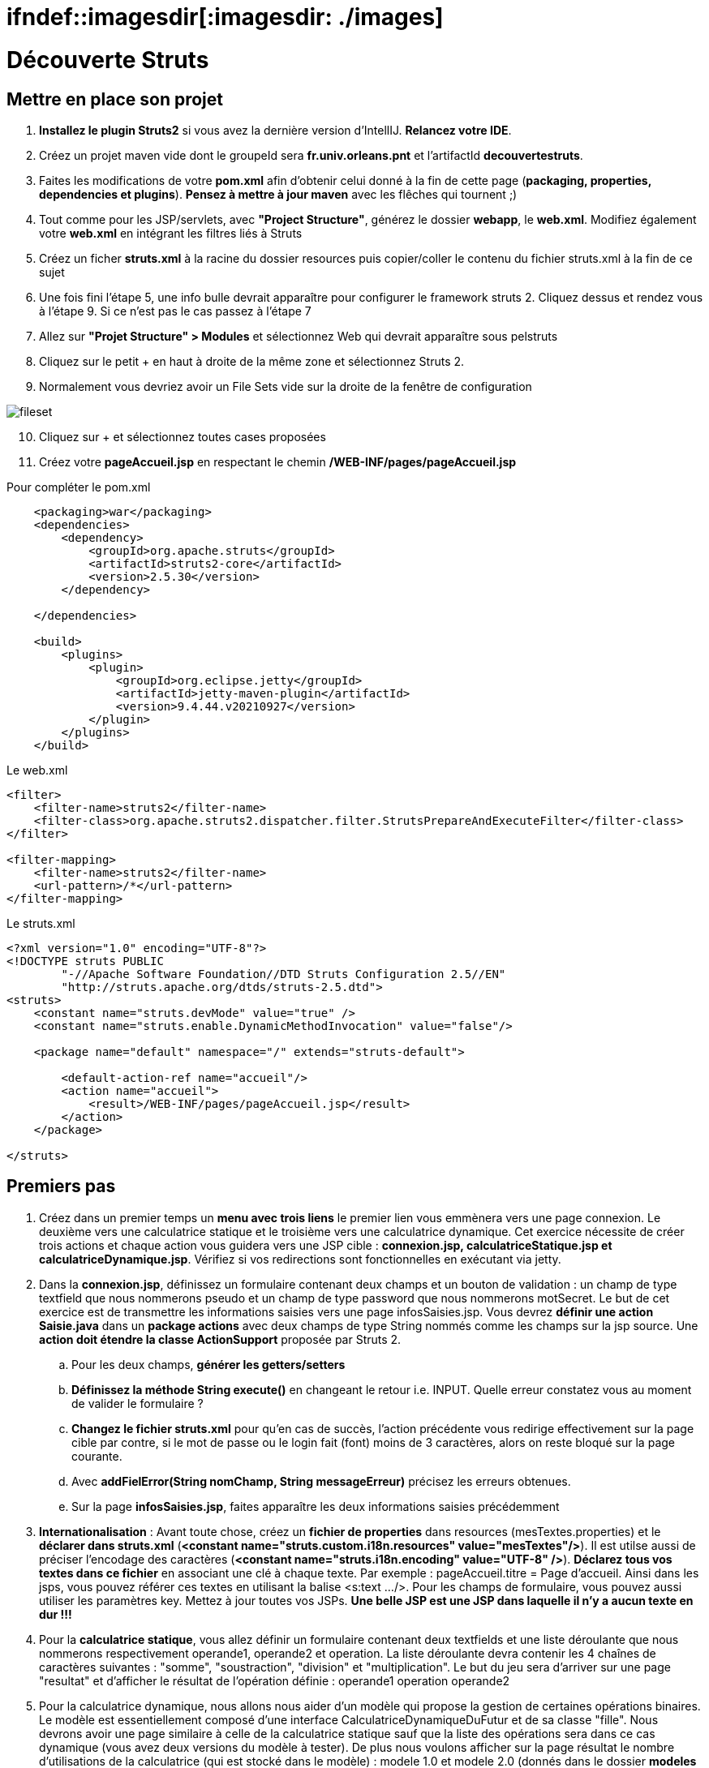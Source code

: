= ifndef::imagesdir[:imagesdir: ./images]

= Découverte Struts

== Mettre en place son projet

. *Installez le plugin Struts2* si vous avez la dernière version d'IntellIJ. *Relancez votre IDE*.
. Créez un projet maven vide dont le groupeId sera *fr.univ.orleans.pnt* et l'artifactId *decouvertestruts*.
. Faites les modifications de votre *pom.xml* afin d'obtenir celui donné à la fin de cette page (*packaging, properties, dependencies et plugins*). *Pensez à mettre à jour maven* avec les flêches qui tournent ;)

. Tout comme pour les JSP/servlets, avec *"Project Structure"*, générez le dossier *webapp*, le *web.xml*. Modifiez également votre *web.xml* en intégrant les filtres liés à Struts

. Créez un ficher *struts.xml* à la racine du dossier resources puis copier/coller le contenu du fichier struts.xml à la fin de ce sujet

. Une fois fini l'étape 5, une info bulle devrait apparaître pour configurer le framework struts 2. Cliquez dessus et rendez vous à l'étape 9. Si ce n'est pas le cas passez à l'étape 7

. Allez sur *"Projet Structure" > Modules* et sélectionnez Web qui devrait apparaître sous pelstruts

. Cliquez sur le petit + en haut à droite de la même zone et sélectionnez Struts 2.
. Normalement vous devriez avoir un File Sets vide sur la droite de la fenêtre de configuration

image:fileset.png[]
[start=10]
. Cliquez sur + et sélectionnez toutes cases proposées
. Créez votre *pageAccueil.jsp* en respectant le chemin  */WEB-INF/pages/pageAccueil.jsp*



.Pour compléter le pom.xml
[source, xml]
----
    <packaging>war</packaging>
    <dependencies>
        <dependency>
            <groupId>org.apache.struts</groupId>
            <artifactId>struts2-core</artifactId>
            <version>2.5.30</version>
        </dependency>

    </dependencies>

    <build>
        <plugins>
            <plugin>
                <groupId>org.eclipse.jetty</groupId>
                <artifactId>jetty-maven-plugin</artifactId>
                <version>9.4.44.v20210927</version>
            </plugin>
        </plugins>
    </build>
----

.Le web.xml
[source, xml]
----
<filter>
    <filter-name>struts2</filter-name>
    <filter-class>org.apache.struts2.dispatcher.filter.StrutsPrepareAndExecuteFilter</filter-class>
</filter>

<filter-mapping>
    <filter-name>struts2</filter-name>
    <url-pattern>/*</url-pattern>
</filter-mapping>
----

.Le struts.xml
[source, xml]
----
<?xml version="1.0" encoding="UTF-8"?>
<!DOCTYPE struts PUBLIC
        "-//Apache Software Foundation//DTD Struts Configuration 2.5//EN"
        "http://struts.apache.org/dtds/struts-2.5.dtd">
<struts>
    <constant name="struts.devMode" value="true" />
    <constant name="struts.enable.DynamicMethodInvocation" value="false"/>

    <package name="default" namespace="/" extends="struts-default">

        <default-action-ref name="accueil"/>
        <action name="accueil">
            <result>/WEB-INF/pages/pageAccueil.jsp</result>
        </action>
    </package>

</struts>
----


== Premiers pas

. Créez dans un premier temps un *menu avec trois liens* le premier lien vous emmènera vers une page connexion. Le deuxième vers une calculatrice statique et le troisième vers une calculatrice dynamique. Cet exercice nécessite de créer trois actions et chaque action vous guidera vers une JSP cible : *connexion.jsp, calculatriceStatique.jsp et calculatriceDynamique.jsp*.
Vérifiez si vos redirections sont fonctionnelles en exécutant via jetty.
. Dans la *connexion.jsp*, définissez un formulaire contenant deux champs et un bouton de validation : un champ de type textfield que nous nommerons pseudo et un champ de type password que nous nommerons motSecret. Le but de cet exercice est de transmettre les informations saisies vers une page infosSaisies.jsp.
Vous devrez *définir une action Saisie.java* dans un *package actions* avec deux champs de type String nommés comme les champs sur la jsp source. Une *action doit étendre la classe ActionSupport* proposée par Struts 2.
.. Pour les deux champs, *générer les getters/setters*
.. *Définissez la méthode String execute()* en changeant le retour i.e. INPUT. Quelle erreur constatez vous au moment de valider le formulaire ?
.. *Changez le fichier struts.xml* pour qu'en cas de succès, l'action précédente vous redirige effectivement sur la page cible par contre, si le mot de passe ou le login fait (font) moins de 3 caractères, alors on reste bloqué sur la page courante.
.. Avec *addFielError(String nomChamp, String messageErreur)*  précisez les erreurs obtenues.
.. Sur la page *infosSaisies.jsp*, faites apparaître les deux informations saisies précédemment
. *Internationalisation* : Avant toute chose, créez un *fichier de properties* dans resources (mesTextes.properties) et le *déclarer dans struts.xml* (*<constant name="struts.custom.i18n.resources" value="mesTextes"/>*). Il est utilse aussi de préciser l'encodage des caractères (*<constant name="struts.i18n.encoding" value="UTF-8" />*).
*Déclarez tous vos textes dans ce fichier* en associant une clé à chaque texte. Par exemple : pageAccueil.titre = Page d'accueil. Ainsi dans les jsps, vous pouvez référer ces textes en utilisant la balise <s:text .../>. Pour les champs de formulaire, vous pouvez aussi utiliser les paramètres key. Mettez à jour toutes vos JSPs. *Une belle JSP est une JSP dans laquelle il n'y a aucun texte en dur !!!*
. Pour la *calculatrice statique*, vous allez définir un formulaire contenant deux textfields et une liste déroulante que nous nommerons respectivement operande1, operande2 et operation. La liste déroulante devra contenir les 4 chaînes de caractères suivantes : "somme", "soustraction", "division" et "multiplication". Le but du jeu sera d'arriver sur une page "resultat" et d'afficher le résultat de l'opération définie : operande1 operation operande2
. Pour la calculatrice dynamique, nous allons nous aider d'un modèle qui propose la gestion de certaines opérations binaires. Le modèle est essentiellement composé d'une interface CalculatriceDynamiqueDuFutur et de sa classe "fille". Nous devrons avoir une page similaire à celle de la calculatrice statique sauf que la liste des opérations sera dans ce cas dynamique (vous avez deux versions du modèle à tester). De plus nous voulons afficher sur la page résultat le nombre d'utilisations de la calculatrice (qui est stocké dans le modèle) : 
modele 1.0 et modele 2.0 (donnés dans le dossier *modeles* que vous devez installer avec maven mvn install pour chaque modèle. Vous devrez également ajouter la dépendance de la calculatrice dans votre projet struts). Sur la page résultat nous voulons également affichées la liste complète de toutes les opérations gérées par la calculatrice dynamique
. Ajoutez une 4e lien au menu qui nous mènera vers une page *listeEtudiant.jsp*. Pour ceci vous devrez installer le modele suivant : *modeleetudiant*. Après avoir installé ce modèle très léger, l'idée va être d'afficher sur la page listeEtudiant.jsp tous les étudiants inscrits par défaut dans ce modèle (en utilisant la méthode getEtudiants() offerte par l'unique façade contenant une unique fonction). Sur la jsp, vous devrez afficher le détails de chaque étudiant dans une liste de puces en utilisant la balise struts : s:iterator. _Les éléphants sont taquins et vieux..._